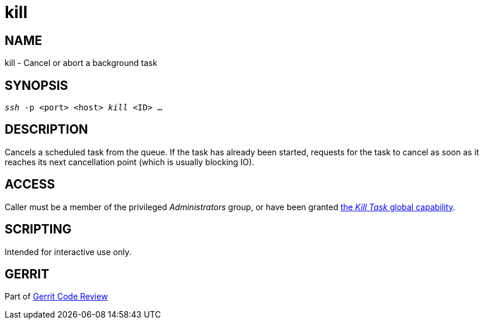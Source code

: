 kill
====

NAME
----
kill - Cancel or abort a background task

SYNOPSIS
--------
[verse]
'ssh' -p <port> <host> 'kill' <ID> ...

DESCRIPTION
-----------
Cancels a scheduled task from the queue.  If the task has already
been started, requests for the task to cancel as soon as it reaches
its next cancellation point (which is usually blocking IO).

ACCESS
------
Caller must be a member of the privileged 'Administrators' group,
or have been granted link:access-control.html#capability_kill[the 'Kill Task' global capability].

SCRIPTING
---------
Intended for interactive use only.

GERRIT
------
Part of link:index.html[Gerrit Code Review]
